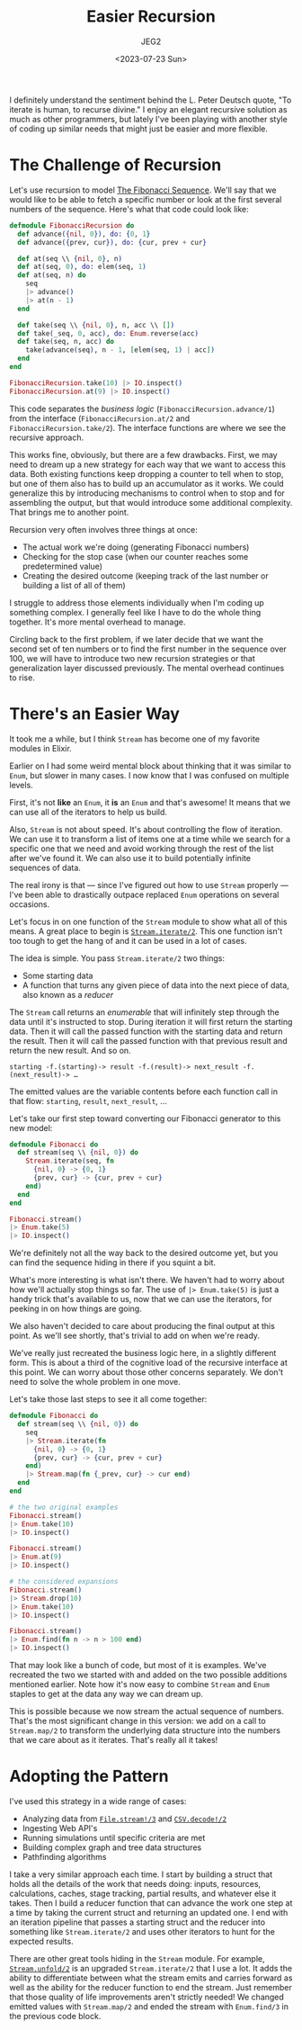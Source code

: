 #+title: Easier Recursion
#+author: JEG2
#+date: <2023-07-23 Sun>
#+draft: false

I definitely understand the sentiment behind the L. Peter Deutsch quote, "To iterate is human, to recurse divine."  I enjoy an elegant recursive solution as much as other programmers, but lately I've been playing with another style of coding up similar needs that might just be easier and more flexible.

# more

* The Challenge of Recursion

Let's use recursion to model [[https://www.mathsisfun.com/numbers/fibonacci-sequence.html][The Fibonacci Sequence]].  We'll say that we would like to be able to fetch a specific number or look at the first several numbers of the sequence.  Here's what that code could look like:

#+begin_src elixir :session none
  defmodule FibonacciRecursion do
    def advance({nil, 0}), do: {0, 1}
    def advance({prev, cur}), do: {cur, prev + cur}

    def at(seq \\ {nil, 0}, n)
    def at(seq, 0), do: elem(seq, 1)
    def at(seq, n) do
      seq
      |> advance()
      |> at(n - 1)
    end

    def take(seq \\ {nil, 0}, n, acc \\ [])
    def take(_seq, 0, acc), do: Enum.reverse(acc)
    def take(seq, n, acc) do
      take(advance(seq), n - 1, [elem(seq, 1) | acc])
    end
  end

  FibonacciRecursion.take(10) |> IO.inspect()
  FibonacciRecursion.at(9) |> IO.inspect()
#+end_src

#+RESULTS:
: [0, 1, 1, 2, 3, 5, 8, 13, 21, 34]
: 34

This code separates the /business logic/ (~FibonacciRecursion.advance/1~) from the interface (~FibonacciRecursion.at/2~ and ~FibonacciRecursion.take/2~).  The interface functions are where we see the recursive approach.

This works fine, obviously, but there are a few drawbacks.  First, we may need to dream up a new strategy for each way that we want to access this data.  Both existing functions keep dropping a counter to tell when to stop, but one of them also has to build up an accumulator as it works.  We could generalize this by introducing mechanisms to control when to stop and for assembling the output, but that would introduce some additional complexity.  That brings me to another point.

Recursion very often involves three things at once:

- The actual work we're doing (generating Fibonacci numbers)
- Checking for the stop case (when our counter reaches some predetermined value)
- Creating the desired outcome (keeping track of the last number or building a list of all of them)

I struggle to address those elements individually when I'm coding up something complex.  I generally feel like I have to do the whole thing together.  It's more mental overhead to manage.

Circling back to the first problem, if we later decide that we want the second set of ten numbers or to find the first number in the sequence over 100, we will have to introduce two new recursion strategies or that generalization layer discussed previously.  The mental overhead continues to rise.

* There's an Easier Way

It took me a while, but I think ~Stream~ has become one of my favorite modules in Elixir.

Earlier on I had some weird mental block about thinking that it was similar to ~Enum~, but slower in many cases.  I now know that I was confused on multiple levels.

First, it's not *like* an ~Enum~, it *is* an ~Enum~ and that's awesome!  It means that we can use all of the iterators to help us build.

Also, ~Stream~ is not about speed.  It's about controlling the flow of iteration.  We can use it to transform a list of items one at a time while we search for a specific one that we need and avoid working through the rest of the list after we've found it.  We can also use it to build potentially infinite sequences of data.

The real irony is that — since I've figured out how to use ~Stream~ properly — I've been able to drastically outpace replaced ~Enum~ operations on several occasions.

Let's focus in on one function of the ~Stream~ module to show what all of this means.  A great place to begin is [[https://hexdocs.pm/elixir/1.15.2/Stream.html#iterate/2][~Stream.iterate/2~]].  This one function isn't too tough to get the hang of and it can be used in a lot of cases.

The idea is simple.  You pass ~Stream.iterate/2~ two things:

- Some starting data
- A function that turns any given piece of data into the next piece of data, also known as a /reducer/

The ~Stream~ call returns an /enumerable/ that will infinitely step through the data until it's instructed to stop.  During iteration it will first return the starting data.  Then it will call the passed function with the starting data and return the result.  Then it will call the passed function with that previous result and return the new result.  And so on.

#+begin_example
starting -f.(starting)-> result -f.(result)-> next_result -f.(next_result)-> …
#+end_example

The emitted values are the variable contents before each function call in that flow:  ~starting~, ~result~, ~next_result~, …

Let's take our first step toward converting our Fibonacci generator to this new model:

#+begin_src elixir :session none
  defmodule Fibonacci do
    def stream(seq \\ {nil, 0}) do
      Stream.iterate(seq, fn
        {nil, 0} -> {0, 1}
        {prev, cur} -> {cur, prev + cur}
      end)
    end
  end

  Fibonacci.stream()
  |> Enum.take(5)
  |> IO.inspect()
#+end_src

#+RESULTS:
: [{nil, 0}, {0, 1}, {1, 1}, {1, 2}, {2, 3}]

We're definitely not all the way back to the desired outcome yet, but you can find the sequence hiding in there if you squint a bit.

What's more interesting is what isn't there.  We haven't had to worry about how we'll actually stop things so far.  The use of ~|> Enum.take(5)~ is just a handy trick that's available to us, now that we can use the iterators, for peeking in on how things are going.

We also haven't decided to care about producing the final output at this point.  As we'll see shortly, that's trivial to add on when we're ready.

We've really just recreated the business logic here, in a slightly different form.  This is about a third of the cognitive load of the recursive interface at this point.  We can worry about those other concerns separately.  We don't need to solve the whole problem in one move.

Let's take those last steps to see it all come together:

#+begin_src elixir :session none
  defmodule Fibonacci do
    def stream(seq \\ {nil, 0}) do
      seq
      |> Stream.iterate(fn
        {nil, 0} -> {0, 1}
        {prev, cur} -> {cur, prev + cur}
      end)
      |> Stream.map(fn {_prev, cur} -> cur end)
    end
  end

  # the two original examples
  Fibonacci.stream()
  |> Enum.take(10)
  |> IO.inspect()

  Fibonacci.stream()
  |> Enum.at(9)
  |> IO.inspect()

  # the considered expansions
  Fibonacci.stream()
  |> Stream.drop(10)
  |> Enum.take(10)
  |> IO.inspect()

  Fibonacci.stream()
  |> Enum.find(fn n -> n > 100 end)
  |> IO.inspect()
#+end_src

#+RESULTS:
: [0, 1, 1, 2, 3, 5, 8, 13, 21, 34]
: 34
: [55, 89, 144, 233, 377, 610, 987, 1597, 2584, 4181]
: 144

That may look like a bunch of code, but most of it is examples.  We've recreated the two we started with and added on the two possible additions mentioned earlier.  Note how it's now easy to combine ~Stream~ and ~Enum~ staples to get at the data any way we can dream up.

This is possible because we now stream the actual sequence of numbers.  That's the most significant change in this version:  we add on a call to ~Stream.map/2~ to transform the underlying data structure into the numbers that we care about as it iterates.  That's really all it takes!

* Adopting the Pattern

I've used this strategy in a wide range of cases:

- Analyzing data from [[https://hexdocs.pm/elixir/1.15.3/File.html#stream!/3][~File.stream!/3~]] and [[https://hexdocs.pm/csv/CSV.html#decode!/2][~CSV.decode!/2~]]
- Ingesting Web API's
- Running simulations until specific criteria are met
- Building complex graph and tree data structures
- Pathfinding algorithms

I take a very similar approach each time.  I start by building a struct that holds all the details of the work that needs doing:  inputs, resources, calculations, caches, stage tracking, partial results, and whatever else it takes.  Then I build a reducer function that can advance the work one step at a time by taking the current struct and returning an updated one.  I end with an iteration pipeline that passes a starting struct and the reducer into something like ~Stream.iterate/2~ and uses other iterators to hunt for the expected results.

There are other great tools hiding in the ~Stream~ module.  For example, [[https://hexdocs.pm/elixir/1.15.3/Stream.html#unfold/2][~Stream.unfold/2~]] is an upgraded ~Stream.iterate/2~ that I use a lot.  It adds the ability to differentiate between what the stream emits and carries forward as well as the ability for the reducer function to end the stream.  Just remember that those quality of life improvements aren't strictly needed!  We changed emitted values with ~Stream.map/2~ and ended the stream with ~Enum.find/3~ in the previous code block.
